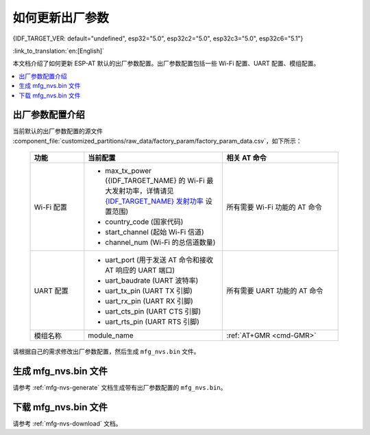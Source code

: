 如何更新出厂参数
======================================

{IDF_TARGET_VER: default="undefined", esp32="5.0", esp32c2="5.0", esp32c3="5.0", esp32c6="5.1"}

:link_to_translation:`en:[English]`

本文档介绍了如何更新 ESP-AT 默认的出厂参数配置。出厂参数配置包括一些 Wi-Fi 配置、UART 配置、模组配置。

.. contents::
   :local:
   :depth: 1

.. _factory-param-intro:

出厂参数配置介绍
------------------

当前默认的出厂参数配置的源文件 :component_file:`customized_partitions/raw_data/factory_param/factory_param_data.csv`，如下所示：

   .. list-table::
      :header-rows: 1
      :widths: 35 90 75

      * - 功能
        - 当前配置
        - 相关 AT 命令
      * - Wi-Fi 配置
        -
          * max_tx_power ({IDF_TARGET_NAME} 的 Wi-Fi 最大发射功率，详情请见 `{IDF_TARGET_NAME} 发射功率 <https://docs.espressif.com/projects/esp-idf/zh_CN/release-v{IDF_TARGET_VER}/{IDF_TARGET_PATH_NAME}/api-reference/network/esp_wifi.html#_CPPv425esp_wifi_set_max_tx_power6int8_t>`_ 设置范围)
          * country_code (国家代码)
          * start_channel (起始 Wi-Fi 信道)
          * channel_num (Wi-Fi 的总信道数量)
        - 所有需要 Wi-Fi 功能的 AT 命令

      * - UART 配置
        -
          * uart_port (用于发送 AT 命令和接收 AT 响应的 UART 端口)
          * uart_baudrate (UART 波特率)
          * uart_tx_pin (UART TX 引脚)
          * uart_rx_pin (UART RX 引脚)
          * uart_cts_pin (UART CTS 引脚)
          * uart_rts_pin (UART RTS 引脚)
        - 所有需要 UART 功能的 AT 命令

      * - 模组名称
        - module_name
        - :ref:`AT+GMR <cmd-GMR>`

请根据自己的需求修改出厂参数配置，然后生成 ``mfg_nvs.bin`` 文件。

生成 mfg_nvs.bin 文件
---------------------------------

请参考 :ref:`mfg-nvs-generate` 文档生成带有出厂参数配置的 ``mfg_nvs.bin``。

下载 mfg_nvs.bin 文件
---------------------------------

请参考 :ref:`mfg-nvs-download` 文档。
